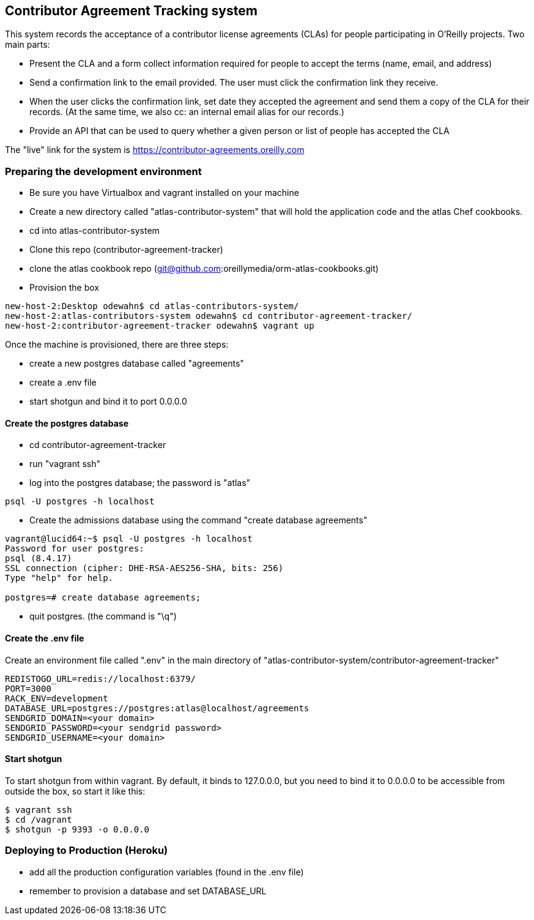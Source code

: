 == Contributor Agreement Tracking system

This system records the acceptance of a contributor license agreements (CLAs) for people participating in O'Reilly projects.  Two main parts:

* Present the CLA and a form collect information required for people to accept the terms (name, email, and address) 
* Send a confirmation link to the email provided.  The user must click the confirmation link they receive.
* When the user clicks the confirmation link, set date they accepted the agreement and send them a copy of the CLA for their records.  (At the same time, we also cc: an internal email alias for our records.)
* Provide an API that can be used to query whether a given person or list of people has accepted the CLA

The "live" link for the system is https://contributor-agreements.oreilly.com


=== Preparing the development environment

* Be sure you have Virtualbox and vagrant installed on your machine
* Create a new directory called "atlas-contributor-system" that will hold the application code and the atlas Chef cookbooks.
* cd into atlas-contributor-system
* Clone this repo (contributor-agreement-tracker)
* clone the atlas cookbook repo (git@github.com:oreillymedia/orm-atlas-cookbooks.git)
* Provision the box

----
new-host-2:Desktop odewahn$ cd atlas-contributors-system/
new-host-2:atlas-contributors-system odewahn$ cd contributor-agreement-tracker/
new-host-2:contributor-agreement-tracker odewahn$ vagrant up
----

Once the machine is provisioned, there are three steps:

* create a new postgres database called "agreements"
* create a .env file
* start shotgun and bind it to port 0.0.0.0

==== Create the postgres database

* cd contributor-agreement-tracker
* run "vagrant ssh"
* log into the postgres database; the password is "atlas"

----
psql -U postgres -h localhost
----

* Create the admissions database using the command "create database agreements"

----
vagrant@lucid64:~$ psql -U postgres -h localhost 
Password for user postgres: 
psql (8.4.17)
SSL connection (cipher: DHE-RSA-AES256-SHA, bits: 256)
Type "help" for help.

postgres=# create database agreements;
----

* quit postgres.  (the command is "\q")


==== Create the .env file

Create an environment file called ".env" in the main directory of "atlas-contributor-system/contributor-agreement-tracker"

----
REDISTOGO_URL=redis://localhost:6379/
PORT=3000
RACK_ENV=development
DATABASE_URL=postgres://postgres:atlas@localhost/agreements
SENDGRID_DOMAIN=<your domain>
SENDGRID_PASSWORD=<your sendgrid password>
SENDGRID_USERNAME=<your domain>
----

==== Start shotgun

To start shotgun from within vagrant.  By default, it binds to 127.0.0.0, but you need to bind it to 0.0.0.0 to be accessible from outside the box, so start it like this:

----
$ vagrant ssh
$ cd /vagrant
$ shotgun -p 9393 -o 0.0.0.0
----

=== Deploying to Production (Heroku)

* add all the production configuration variables (found in the .env file)
* remember to provision a database and set DATABASE_URL


